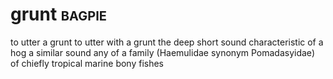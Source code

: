 * grunt :bagpie:
to utter a grunt
to utter with a grunt
the deep short sound characteristic of a hog
a similar sound
any of a family (Haemulidae synonym Pomadasyidae) of chiefly tropical marine bony fishes

